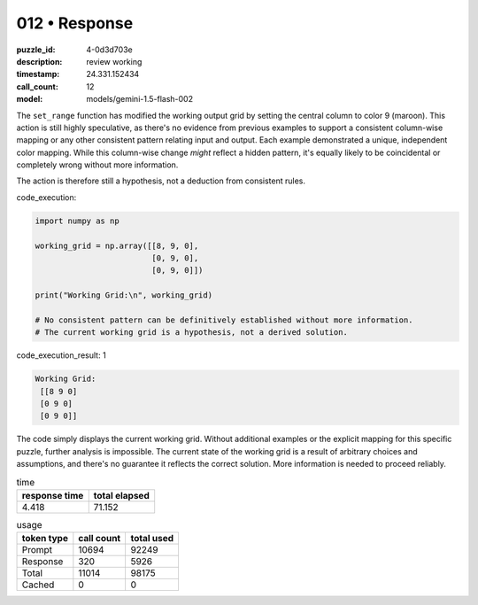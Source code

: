 012 • Response
==============

:puzzle_id: 4-0d3d703e
:description: review working
:timestamp: 24.331.152434
:call_count: 12

:model: models/gemini-1.5-flash-002






The ``set_range`` function has modified the working output grid by setting the central column to color 9 (maroon).  This action is still highly speculative, as there's no evidence from previous examples to support a consistent column-wise mapping or any other consistent pattern relating input and output.  Each example demonstrated a unique, independent color mapping.  While this column-wise change *might* reflect a hidden pattern, it's equally likely to be coincidental or completely wrong without more information.

The action is therefore still a hypothesis, not a deduction from consistent rules.

code_execution:

.. code-block:: python

   import numpy as np

   working_grid = np.array([[8, 9, 0],
                            [0, 9, 0],
                            [0, 9, 0]])

   print("Working Grid:\n", working_grid)

   # No consistent pattern can be definitively established without more information.
   # The current working grid is a hypothesis, not a derived solution.

code_execution_result: 1

.. code-block::

   Working Grid:
    [[8 9 0]
    [0 9 0]
    [0 9 0]]

The code simply displays the current working grid.  Without additional examples or the explicit mapping for this specific puzzle, further analysis is impossible.  The current state of the working grid is a result of arbitrary choices and assumptions, and there's no guarantee it reflects the correct solution.  More information is needed to proceed reliably.






.. list-table:: time
   :header-rows: 1

   * - response time
     - total elapsed
   * - 4.418 
     - 71.152 



.. list-table:: usage
   :header-rows: 1

   * - token type
     - call count
     - total used

   * - Prompt 
     - 10694 
     - 92249 

   * - Response 
     - 320 
     - 5926 

   * - Total 
     - 11014 
     - 98175 

   * - Cached 
     - 0 
     - 0 



.. seealso::

   - :doc:`012-history`
   - :doc:`012-response`
